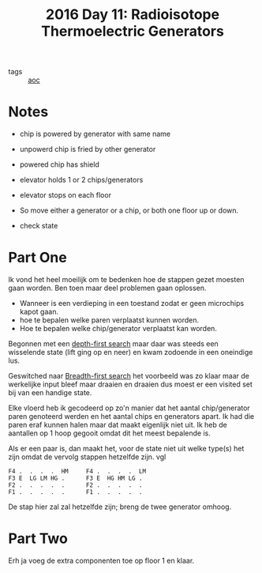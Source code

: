 :PROPERTIES:
:ID:       fe41248e-fb7e-4d5a-8cd2-3df967f323b9
:END:
#+title: 2016 Day 11: Radioisotope Thermoelectric Generators
#+options: toc:nil num:nil

- tags :: [[id:3b4d4e31-7340-4c89-a44d-df55e5d0a3d3][aoc]]

* Notes
+ chip is powered by generator with same name
+ unpowerd chip is fried by other generator
+ powered chip has shield
+ elevator holds 1 or 2 chips/generators
+ elevator stops on each floor

- So move either a generator or a chip, or both one floor up or down.
- check state

* Part One

Ik vond het heel moeilijk om te bedenken hoe de stappen gezet moesten gaan worden.
Ben toen maar deel problemen gaan oplossen.

+ Wanneer is een verdieping in een toestand zodat er geen microchips kapot gaan.
+ hoe te bepalen welke paren verplaatst kunnen worden.
+ Hoe te bepalen welke chip/generator verplaatst kan worden.

Begonnen met een [[id:ea19be69-54e4-4d9d-a3bc-3b64c3b0dde1][depth-first search]] maar daar was steeds een wisselende state
(lift ging op en neer) en kwam zodoende in een oneindige lus.

Geswitched naar [[id:ccd23e17-bc3e-486c-8127-331517a7dc95][Breadth-first search]] het voorbeeld was zo klaar maar de
werkelijke input bleef maar draaien en draaien dus moest er een visited set bij
van een handige state.

Elke vloerd heb ik gecodeerd op zo'n manier dat het aantal chip/generator paren
genoteerd werden en het aantal chips en generators apart. Ik had die paren eraf
kunnen halen maar dat maakt eigenlijk niet uit. Ik heb de aantallen op 1 hoop gegooit omdat dit het meest bepalende is.

Als er een paar is, dan maakt het, voor de state niet uit welke type(s) het zijn omdat de vervolg stappen hetzelfde zijn. vgl


#+begin_src
F4 .  .  .  .  HM     F4 .  .  .  .  LM
F3 E  LG LM HG .      F3 E  HG HM LG .
F2 .  .  .  .  .      F2 .  .  .  .  .
F1 .  .  .  .  .      F1 .  .  .  .  .
#+end_src

De stap hier zal zal hetzelfde zijn; breng de twee generator omhoog.

* Part Two

Erh ja voeg de extra componenten toe op floor 1 en klaar.
